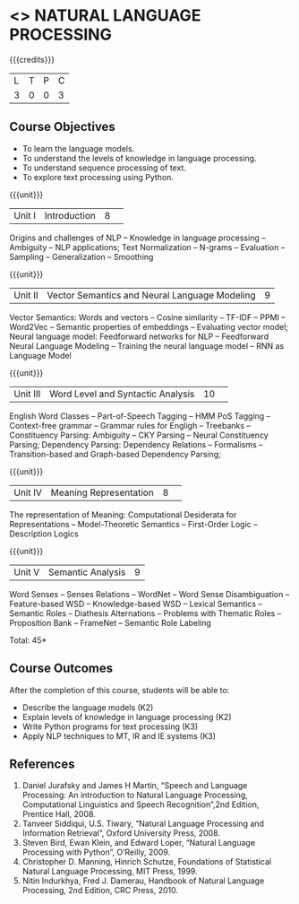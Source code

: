 * <<<CP1224>>> NATURAL LANGUAGE PROCESSING
:Properties:
:author:  B Senthil Kumar, D Thenmozhi
:date: 11 May 2022
:end:

#+startup: showall

{{{credits}}}
|L|T|P|C|
|3|0|0|3|

** Course Objectives
- To learn the language models.
- To understand the levels of knowledge in language processing.
- To understand sequence processing of text. 
- To explore text processing using Python.

{{{unit}}}
|Unit I |Introduction|8| 
Origins and challenges of NLP -- Knowledge in language processing -- Ambiguity
-- NLP applications; Text Normalization -- N-grams -- Evaluation -- Sampling -- 
Generalization -- Smoothing


{{{unit}}}
|Unit II|Vector Semantics and Neural Language Modeling|9|
Vector Semantics: Words and vectors -- Cosine similarity -- TF-IDF -- PPMI -- Word2Vec -- Semantic properties 
of embeddings -- Evaluating vector model; Neural language model: Feedforward networks for NLP -- 
Feedforward Neural Language Modeling -- Training the neural language model -- RNN as Language Model


{{{unit}}}
|Unit III|Word Level and Syntactic Analysis |10| 
English Word Classes -- Part-of-Speech Tagging -- HMM PoS Tagging -- Context-free grammar -- 
Grammar rules for Engligh -- Treebanks -- Constituency Parsing: Ambiguity -- CKY Parsing -- 
Neural Constituency Parsing; Dependency Parsing: Dependency Relations -- Formalisms -- 
Transition-based and Graph-based Dependency Parsing;


{{{unit}}}
|Unit IV|Meaning Representation |8| 
The representation of Meaning: Computational Desiderata for Representations -- Model-Theoretic Semantics -- 
First-Order Logic -- Description Logics


{{{unit}}}
|Unit V|Semantic Analysis|9|
Word Senses -- Senses Relations -- WordNet -- Word Sense Disambiguation -- Feature-based WSD -- Knowledge-based WSD 
-- Lexical Semantics -- Semantic Roles -- Diathesis Alternations -- Problems with Thematic Roles -- 
Proposition Bank -- FrameNet -- Semantic Role Labeling


\hfill *Total: 45*

** Course Outcomes
After the completion of this course, students will be able to: 
- Describe the language models (K2)
- Explain levels of knowledge in language processing (K2)
- Write Python programs for text processing (K3)
- Apply NLP techniques to MT, IR and IE systems (K3)
 
     
** References
1. Daniel Jurafsky and James H Martin, “Speech and Language Processing: An introduction to Natural Language Processing, Computational Linguistics and Speech Recognition”,2nd Edition, Prentice Hall, 2008.
2. Tanveer Siddiqui, U.S. Tiwary, “Natural Language Processing and Information Retrieval”, Oxford University Press, 2008.
3. Steven Bird, Ewan Klein, and Edward Loper, “Natural Language Processing with Python”, O’Reilly, 2009.
4. Christopher D. Manning, Hinrich Schutze, Foundations of Statistical Natural Language Processing, MIT Press, 1999.
5. Nitin Indurkhya, Fred J. Damerau, Handbook of Natural Language Processing, 2nd Edition, CRC Press, 2010.
